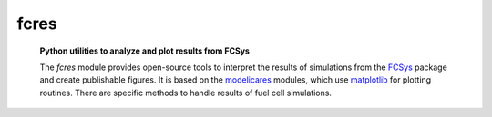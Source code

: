 #########
  fcres
#########
   **Python utilities to analyze and plot results from FCSys**

   The *fcres* module provides open-source tools to interpret the results of
   simulations from the FCSys_ package and create publishable figures.  It is
   based on the modelicares_ modules, which use matplotlib_ for plotting
   routines.  There are specific methods to handle results of fuel cell
   simulations.

   .. only:: html

      The link below gives details about the module.

   .. only:: latex

      .. Seealso:: The buildingspy
         (`http://simulationresearch.lbl.gov/modelica/buildingspy/
         <http://simulationresearch.lbl.gov/modelica/buildingspy/>`_) and DyMat
         (`http://www.j-raedler.de/projects/dymat/
         <http://www.j-raedler.de/projects/dymat/>`_) projects provide other
         Python_ modules that are related.

   .. toctree::

      fcres

   .. only:: html

      .. Seealso:: The `buildingspy <http://www.j-raedler.de/projects/dymat/>`_
         and `DyMat <http://www.j-raedler.de/projects/dymat/>`_ projects provide
         other Python_ modules that are related.

      A PDF version of this documentation is available `here <fcres.pdf>`_.

.. _Python: http://www.python.org/
.. _Modelica: http://www.modelica.org/
.. _FCSys: http://www.modelica.org/libraries
.. _matplotlib: http://www.matplotlib.org/
.. _modelicares: http://kdavies4.github.com/modelicares/
